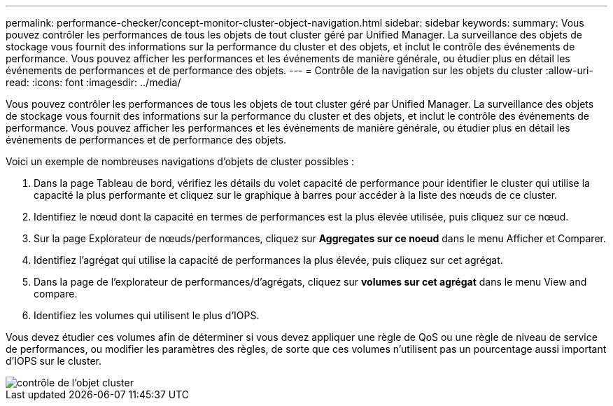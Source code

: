 ---
permalink: performance-checker/concept-monitor-cluster-object-navigation.html 
sidebar: sidebar 
keywords:  
summary: Vous pouvez contrôler les performances de tous les objets de tout cluster géré par Unified Manager. La surveillance des objets de stockage vous fournit des informations sur la performance du cluster et des objets, et inclut le contrôle des événements de performance. Vous pouvez afficher les performances et les événements de manière générale, ou étudier plus en détail les événements de performances et de performance des objets. 
---
= Contrôle de la navigation sur les objets du cluster
:allow-uri-read: 
:icons: font
:imagesdir: ../media/


[role="lead"]
Vous pouvez contrôler les performances de tous les objets de tout cluster géré par Unified Manager. La surveillance des objets de stockage vous fournit des informations sur la performance du cluster et des objets, et inclut le contrôle des événements de performance. Vous pouvez afficher les performances et les événements de manière générale, ou étudier plus en détail les événements de performances et de performance des objets.

Voici un exemple de nombreuses navigations d'objets de cluster possibles :

. Dans la page Tableau de bord, vérifiez les détails du volet capacité de performance pour identifier le cluster qui utilise la capacité la plus performante et cliquez sur le graphique à barres pour accéder à la liste des nœuds de ce cluster.
. Identifiez le nœud dont la capacité en termes de performances est la plus élevée utilisée, puis cliquez sur ce nœud.
. Sur la page Explorateur de nœuds/performances, cliquez sur *Aggregates sur ce noeud* dans le menu Afficher et Comparer.
. Identifiez l'agrégat qui utilise la capacité de performances la plus élevée, puis cliquez sur cet agrégat.
. Dans la page de l'explorateur de performances/d'agrégats, cliquez sur *volumes sur cet agrégat* dans le menu View and compare.
. Identifiez les volumes qui utilisent le plus d'IOPS.


Vous devez étudier ces volumes afin de déterminer si vous devez appliquer une règle de QoS ou une règle de niveau de service de performances, ou modifier les paramètres des règles, de sorte que ces volumes n'utilisent pas un pourcentage aussi important d'IOPS sur le cluster.

image::../media/monitor-cluster-object.png[contrôle de l'objet cluster]
